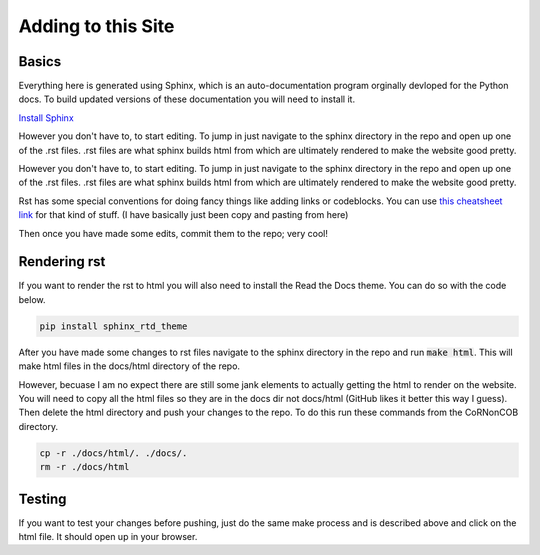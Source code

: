 Adding to this Site
=====================

Basics
-------------------------
Everything here is generated using Sphinx, which is an auto-documentation
program orginally devloped for the Python docs. To build updated versions of
these documentation you will need to install it.

`Install Sphinx <https://www.sphinx-doc.org/en/1.6/install.html>`_

However you don't have to, to start editing. To jump in just navigate to the
sphinx directory in the repo and open up one of the .rst files. .rst files are
what sphinx builds html from which are ultimately rendered to make the website
good pretty.

However you don't have to, to start editing. To jump in just navigate to the
sphinx directory in the repo and open up one of the .rst files. .rst files are
what sphinx builds html from which are ultimately rendered to make the website
good pretty. 

Rst has some special conventions for doing fancy things like adding links or codeblocks.
You can use `this cheatsheet link <https://thomas-cokelaer.info/tutorials/sphinx/rest_syntax.html>`_
for that kind of stuff. (I have basically just been copy and pasting from here)

Then once you have made some edits, commit them to the repo; very cool!

Rendering rst
-------------
If you want to render the rst to html you will also need to install the Read
the Docs theme. You can do so with the code below.

.. code-block:: bash

   pip install sphinx_rtd_theme

After you have made some changes to rst files navigate to the sphinx directory
in the repo and run :code:`make html`. This will make html files in the
docs/html directory of the repo.

However, becuase I am no expect there are still some jank elements to actually
getting the html to render on the website. You will need to copy all the html
files so they are in the docs dir not docs/html (GitHub likes it better this
way I guess). Then delete the html directory and push your changes to the
repo. To do this run these commands from the CoRNonCOB directory.

.. code-block:: bash

   cp -r ./docs/html/. ./docs/.
   rm -r ./docs/html


Testing
-------
If you want to test your changes before pushing, just do the same make process
and is described above and click on the html file. It should open up in your
browser.



